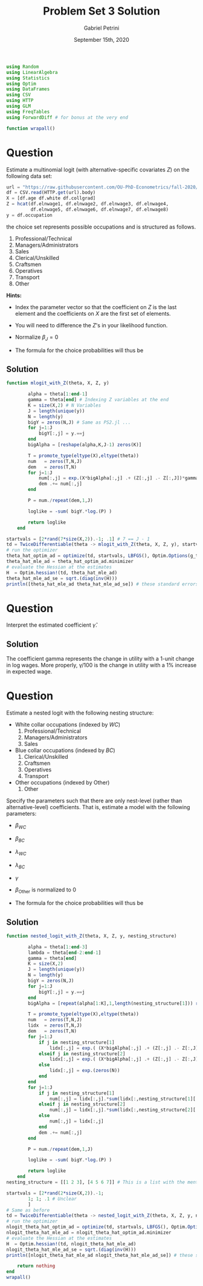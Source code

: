 #+TITLE: Problem Set 3 Solution
#+AUTHOR: Gabriel Petrini
#+DATE: September 15th, 2020
#+LATEX_HEADER: \usepackage[american]{babel}
#+LATEX_HEADER: \usepackage{minted}
#+PROPERTY: header-args:julia :eval no :session *julia* :tangle ../ProblemSets/Sol_PS3.jl

#+HTML_HEAD: <link rel="stylesheet" type="text/css" href="http://www.pirilampo.org/styles/readtheorg/css/htmlize.css"/>
#+HTML_HEAD: <link rel="stylesheet" type="text/css" href="http://www.pirilampo.org/styles/readtheorg/css/readtheorg.css"/>

#+HTML_HEAD: <script src="https://ajax.googleapis.com/ajax/libs/jquery/2.1.3/jquery.min.js"></script>
#+HTML_HEAD: <script src="https://maxcdn.bootstrapcdn.com/bootstrap/3.3.4/js/bootstrap.min.js"></script>
#+HTML_HEAD: <script type="text/javascript" src="http://www.pirilampo.org/styles/lib/js/jquery.stickytableheaders.min.js"></script>
#+HTML_HEAD: <script type="text/javascript" src="http://www.pirilampo.org/styles/readtheorg/js/readtheorg.js"></script>

#+BEGIN_SRC julia
using Random
using LinearAlgebra
using Statistics
using Optim
using DataFrames
using CSV
using HTTP
using GLM
using FreqTables
using ForwardDiff # for bonus at the very end

function wrapall()
#+END_SRC

* Question

Estimate a multinomial logit (with alternative-specific covariates $Z$) on the following data set:

#+BEGIN_SRC julia
url = "https://raw.githubusercontent.com/OU-PhD-Econometrics/fall-2020/master/ProblemSets/PS3-gev/nlsw88w.csv"
df = CSV.read(HTTP.get(url).body)
X = [df.age df.white df.collgrad]
Z = hcat(df.elnwage1, df.elnwage2, df.elnwage3, df.elnwage4, 
         df.elnwage5, df.elnwage6, df.elnwage7, df.elnwage8)
y = df.occupation
#+END_SRC

the choice set represents possible occupations and is structured  as follows.

1. Professional/Technical 
2. Managers/Administrators
3. Sales                  
4. Clerical/Unskilled     
5. Craftsmen              
6. Operatives             
7. Transport              
8. Other                  

*Hints:*

- Index the parameter vector so that the coefficient on $Z$ is the last element and the coefficients on $X$ are the first set of elements.
- You will need to difference the $Z$'s in your likelihood function. 
- Normalize $\beta_J = 0$
- The formula for the choice probabilities will thus be
    \begin{align*}
        P_{ij} &= \begin{cases} \frac{\exp\left(X_{i}\beta_j + \gamma(Z_{ij}-Z_{iJ})\right)}{1+\sum_{k=1}^{J-1}\exp\left(X_{i}\beta_k + \gamma(Z_{ik}-Z_{iJ})\right)} ,& j=1,\ldots,J-1\\
         \frac{1}{1+\sum_{k=1}^{J-1}\exp\left(X_{i}\beta_k + \gamma(Z_{ik}-Z_{iJ})\right)} ,& j=J
         \end{cases}
    \end{align*}

** Solution


#+BEGIN_SRC julia
function mlogit_with_Z(theta, X, Z, y)
        
        alpha = theta[1:end-1]
        gamma = theta[end] # Indexing Z variables at the end
        K = size(X,2) # N Variables
        J = length(unique(y))
        N = length(y)
        bigY = zeros(N,J) # Same as PS2.jl ...
        for j=1:J
            bigY[:,j] = y.==j
        end
        bigAlpha = [reshape(alpha,K,J-1) zeros(K)]
        
        T = promote_type(eltype(X),eltype(theta))
        num   = zeros(T,N,J)
        dem   = zeros(T,N)
        for j=1:J
            num[:,j] = exp.(X*bigAlpha[:,j] .+ (Z[:,j] .- Z[:,J])*gamma)
            dem .+= num[:,j]
        end
        
        P = num./repeat(dem,1,J)
        
        loglike = -sum( bigY.*log.(P) )
        
        return loglike
    end

startvals = [2*rand(7*size(X,2)).-1; .1] # 7 == J - 1
td = TwiceDifferentiable(theta -> mlogit_with_Z(theta, X, Z, y), startvals; autodiff = :forward)
# run the optimizer
theta_hat_optim_ad = optimize(td, startvals, LBFGS(), Optim.Options(g_tol = 1e-5, iterations=100_000, show_trace=true, show_every=50))
theta_hat_mle_ad = theta_hat_optim_ad.minimizer
# evaluate the Hessian at the estimates
H  = Optim.hessian!(td, theta_hat_mle_ad)
theta_hat_mle_ad_se = sqrt.(diag(inv(H)))
println([theta_hat_mle_ad theta_hat_mle_ad_se]) # these standard errors match Stata
#+END_SRC

* Question

Interpret the estimated coefficient $\hat{\gamma}$.

** Solution

The coefficient gamma represents the change in utility with a 1-unit change in log wages. More properly, \gamma/100 is the change in utility with a 1% increase in expected wage.

* Question

Estimate a nested logit with the following nesting structure:
- White collar occupations (indexed by $WC$)
    1. Professional/Technical 
    2. Managers/Administrators
    3. Sales 
- Blue collar occupations (indexed by $BC$)
    4. Clerical/Unskilled     
    5. Craftsmen              
    6. Operatives             
    7. Transport              
- Other occupations (indexed by $\text{Other}$)
    8. Other 
    
Specify the parameters such that there are only nest-level (rather than alternative-level) coefficients. That is, estimate a model with the following parameters:
- $\beta_{WC}$
- $\beta_{BC}$
- $\lambda_{WC}$
- $\lambda_{BC}$
- $\gamma$
- $\beta_{\text{Other}}$ is normalized to 0
- The formula for the choice probabilities will thus be
    \begin{align*}
        P_{ij} &= \begin{cases} \frac{\exp\left(\frac{X_{i}\beta_{WC}+\gamma(Z_{ij}-Z_{iJ})}{\lambda_{WC}}\right)\left[\sum_{\ell\in WC}\exp\left(\frac{X_{i}\beta_{WC}+\gamma(Z_{i\ell}-Z_{iJ})}{\lambda_{WC}}\right)\right]^{\lambda_{WC}-1}}{1+\left[\sum_{k\in WC}\exp\left(\frac{X_{i}\beta_{WC}+\gamma(Z_{ik}-Z_{iJ})}{\lambda_{WC}}\right)\right]^{\lambda_{WC}}+\left[\sum_{m\in BC}\exp\left(\frac{X_{i}\beta_{BC}+\gamma(Z_{im}-Z_{iJ})}{\lambda_{BC}}\right)\right]^{\lambda_{BC}}} ,& j\in WC\\
        \frac{\exp\left(\frac{X_{i}\beta_{BC}+\gamma(Z_{ij}-Z_{iJ})}{\lambda_{BC}}\right)\left[\sum_{\ell\in BC}\exp\left(\frac{X_{i}\beta_{BC}+\gamma(Z_{i\ell}-Z_{iJ})}{\lambda_{BC}}\right)\right]^{\lambda_{BC}-1}}{1+\left[\sum_{k\in WC}\exp\left(\frac{X_{i}\beta_{WC}+\gamma(Z_{ik}-Z_{iJ})}{\lambda_{WC}}\right)\right]^{\lambda_{WC}}+\left[\sum_{m\in BC}\exp\left(\frac{X_{i}\beta_{BC}+\gamma(Z_{im}-Z_{iJ})}{\lambda_{BC}}\right)\right]^{\lambda_{BC}}} ,& j\in BC\\
         \frac{1}{1+\left[\sum_{k\in WC}\exp\left(\frac{X_{i}\beta_{WC}+\gamma(Z_{ik}-Z_{iJ})}{\lambda_{WC}}\right)\right]^{\lambda_{WC}}+\left[\sum_{m\in BC}\exp\left(\frac{X_{i}\beta_{BC}+\gamma(Z_{im}-Z_{iJ})}{\lambda_{BC}}\right)\right]^{\lambda_{BC}}} ,& j=J
         \end{cases}
    \end{align*}

** Solution

#+BEGIN_SRC julia
function nested_logit_with_Z(theta, X, Z, y, nesting_structure)
        
        alpha = theta[1:end-3]
        lambda = theta[end-2:end-1]
        gamma = theta[end]
        K = size(X,2)
        J = length(unique(y))
        N = length(y)
        bigY = zeros(N,J)
        for j=1:J
            bigY[:,j] = y.==j
        end
        bigAlpha = [repeat(alpha[1:K],1,length(nesting_structure[1])) repeat(alpha[K+1:2K],1,length(nesting_structure[2])) zeros(K)]
        
        T = promote_type(eltype(X),eltype(theta))
        num   = zeros(T,N,J)
        lidx  = zeros(T,N,J)
        dem   = zeros(T,N)
        for j=1:J
            if j in nesting_structure[1]
                lidx[:,j] = exp.( (X*bigAlpha[:,j] .+ (Z[:,j] .- Z[:,J])*gamma)./lambda[1] )
            elseif j in nesting_structure[2]
                lidx[:,j] = exp.( (X*bigAlpha[:,j] .+ (Z[:,j] .- Z[:,J])*gamma)./lambda[2] )
            else
                lidx[:,j] = exp.(zeros(N))
            end
        end
        for j=1:J
            if j in nesting_structure[1]
                num[:,j] = lidx[:,j].*sum(lidx[:,nesting_structure[1][:]];dims=2).^(lambda[1]-1)
            elseif j in nesting_structure[2]
                num[:,j] = lidx[:,j].*sum(lidx[:,nesting_structure[2][:]];dims=2).^(lambda[2]-1)
            else
                num[:,j] = lidx[:,j]
            end
            dem .+= num[:,j]
        end
        
        P = num./repeat(dem,1,J)
        
        loglike = -sum( bigY.*log.(P) )
        
        return loglike
    end
nesting_structure = [[1 2 3], [4 5 6 7]] # This is a list with the mentioned nested structure

startvals = [2*rand(2*size(X,2)).-1; 
		1; 1; .1 # Unclear
		]    
# Same as before
td = TwiceDifferentiable(theta -> nested_logit_with_Z(theta, X, Z, y, nesting_structure), startvals; autodiff = :forward)
# run the optimizer
nlogit_theta_hat_optim_ad = optimize(td, startvals, LBFGS(), Optim.Options(g_tol = 1e-5, iterations=100_000, show_trace=true, show_every=50))
nlogit_theta_hat_mle_ad = nlogit_theta_hat_optim_ad.minimizer
# evaluate the Hessian at the estimates
H  = Optim.hessian!(td, nlogit_theta_hat_mle_ad)
nlogit_theta_hat_mle_ad_se = sqrt.(diag(inv(H)))
println([nlogit_theta_hat_mle_ad nlogit_theta_hat_mle_ad_se]) # these standard errors match Stata
#+END_SRC

#+BEGIN_SRC julia
    return nothing
end
wrapall()
#+END_SRC
